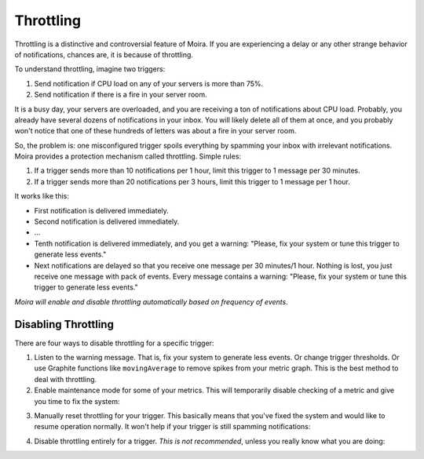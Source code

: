Throttling
==========

Throttling is a distinctive and controversial feature of Moira. If you are experiencing a delay or any other strange
behavior of notifications, chances are, it is because of throttling.

To understand throttling, imagine two triggers:

1. Send notification if CPU load on any of your servers is more than 75%.
2. Send notification if there is a fire in your server room.

It is a busy day, your servers are overloaded, and you are receiving a ton of notifications about CPU load. Probably,
you already have several dozens of notifications in your inbox. You will likely delete all of them at once, and you
probably won't notice that one of these hundreds of letters was about a fire in your server room.

So, the problem is: one misconfigured trigger spoils everything by spamming your inbox with irrelevant notifications.
Moira provides a protection mechanism called throttling. Simple rules:

1. If a trigger sends more than 10 notifications per 1 hour, limit this trigger to 1 message per 30 minutes.
2. If a trigger sends more than 20 notifications per 3 hours, limit this trigger to 1 message per 1 hour.

It works like this:

- First notification is delivered immediately.
- Second notification is delivered immediately.
- ...
- Tenth notification is delivered immediately, and you get a warning: "Please, fix your system or tune this trigger to
  generate less events."
- Next notifications are delayed so that you receive one message per 30 minutes/1 hour. Nothing is lost, you just
  receive one message with pack of events. Every message contains a warning: "Please, fix your system or tune this
  trigger to generate less events."

*Moira will enable and disable throttling automatically based on frequency of events.*


Disabling Throttling
^^^^^^^^^^^^^^^^^^^^

There are four ways to disable throttling for a specific trigger:

1. Listen to the warning message. That is, fix your system to generate less events. Or change trigger thresholds. Or
   use Graphite functions like ``movingAverage`` to remove spikes from your metric graph. This is the best method to
   deal with throttling.
2. Enable maintenance mode for some of your metrics. This will temporarily disable checking of a metric and give you
   time to fix the system:

.. image:: ../_static/maintenance.png
   :alt: maintenance mode
   :scale: 100%

3. Manually reset throttling for your trigger. This basically means that you've fixed the system and would like to
   resume operation normally. It won't help if your trigger is still spamming notifications:

.. image:: ../_static/reset_throttling.png
   :alt: reset throttling
   :scale: 100%

4. Disable throttling entirely for a trigger. *This is not recommended*, unless you really know what you are doing:

.. image:: ../_static/throttling.png
   :alt: disable throttling
   :scale: 100%
